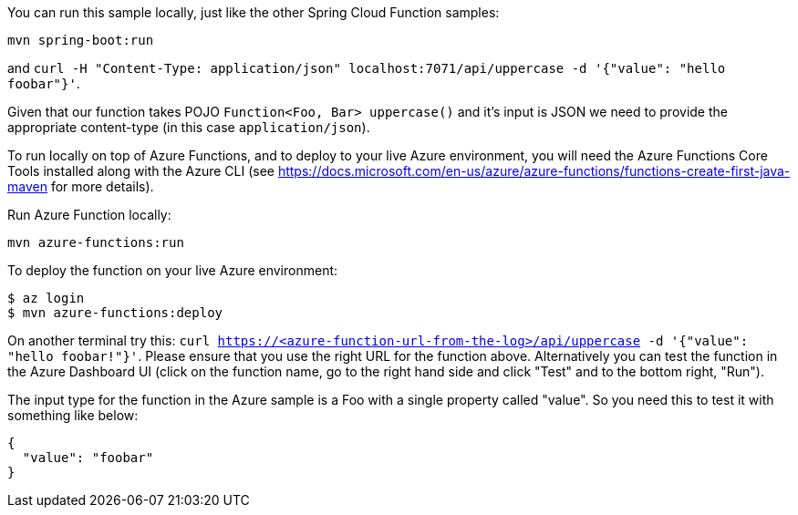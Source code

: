 You can run this sample locally, just like the other Spring Cloud Function samples:

----
mvn spring-boot:run
----

and `curl -H "Content-Type: application/json" localhost:7071/api/uppercase -d '{"value": "hello foobar"}'`.

Given that our function takes POJO `Function<Foo, Bar> uppercase()` and it's input is JSON we need to
provide the appropriate content-type (in this case `application/json`).

To run locally on top of Azure Functions, and to deploy to your live Azure environment, you will need the Azure Functions Core Tools installed along with the Azure CLI (see https://docs.microsoft.com/en-us/azure/azure-functions/functions-create-first-java-maven for more details).

Run Azure Function locally:

----
mvn azure-functions:run
----

To deploy the function on your live Azure environment:

----
$ az login
$ mvn azure-functions:deploy
----

On another terminal try this: `curl https://<azure-function-url-from-the-log>/api/uppercase -d '{"value": "hello foobar!"}'`. Please ensure that you use the right URL for the function above. Alternatively you can test the function in the Azure Dashboard UI (click on the function name, go to the right hand side and click "Test" and to the bottom right, "Run").

The input type for the function in the Azure sample is a Foo with a single property called "value". So you need this to test it with something like below:

----
{
  "value": "foobar"
}
----
